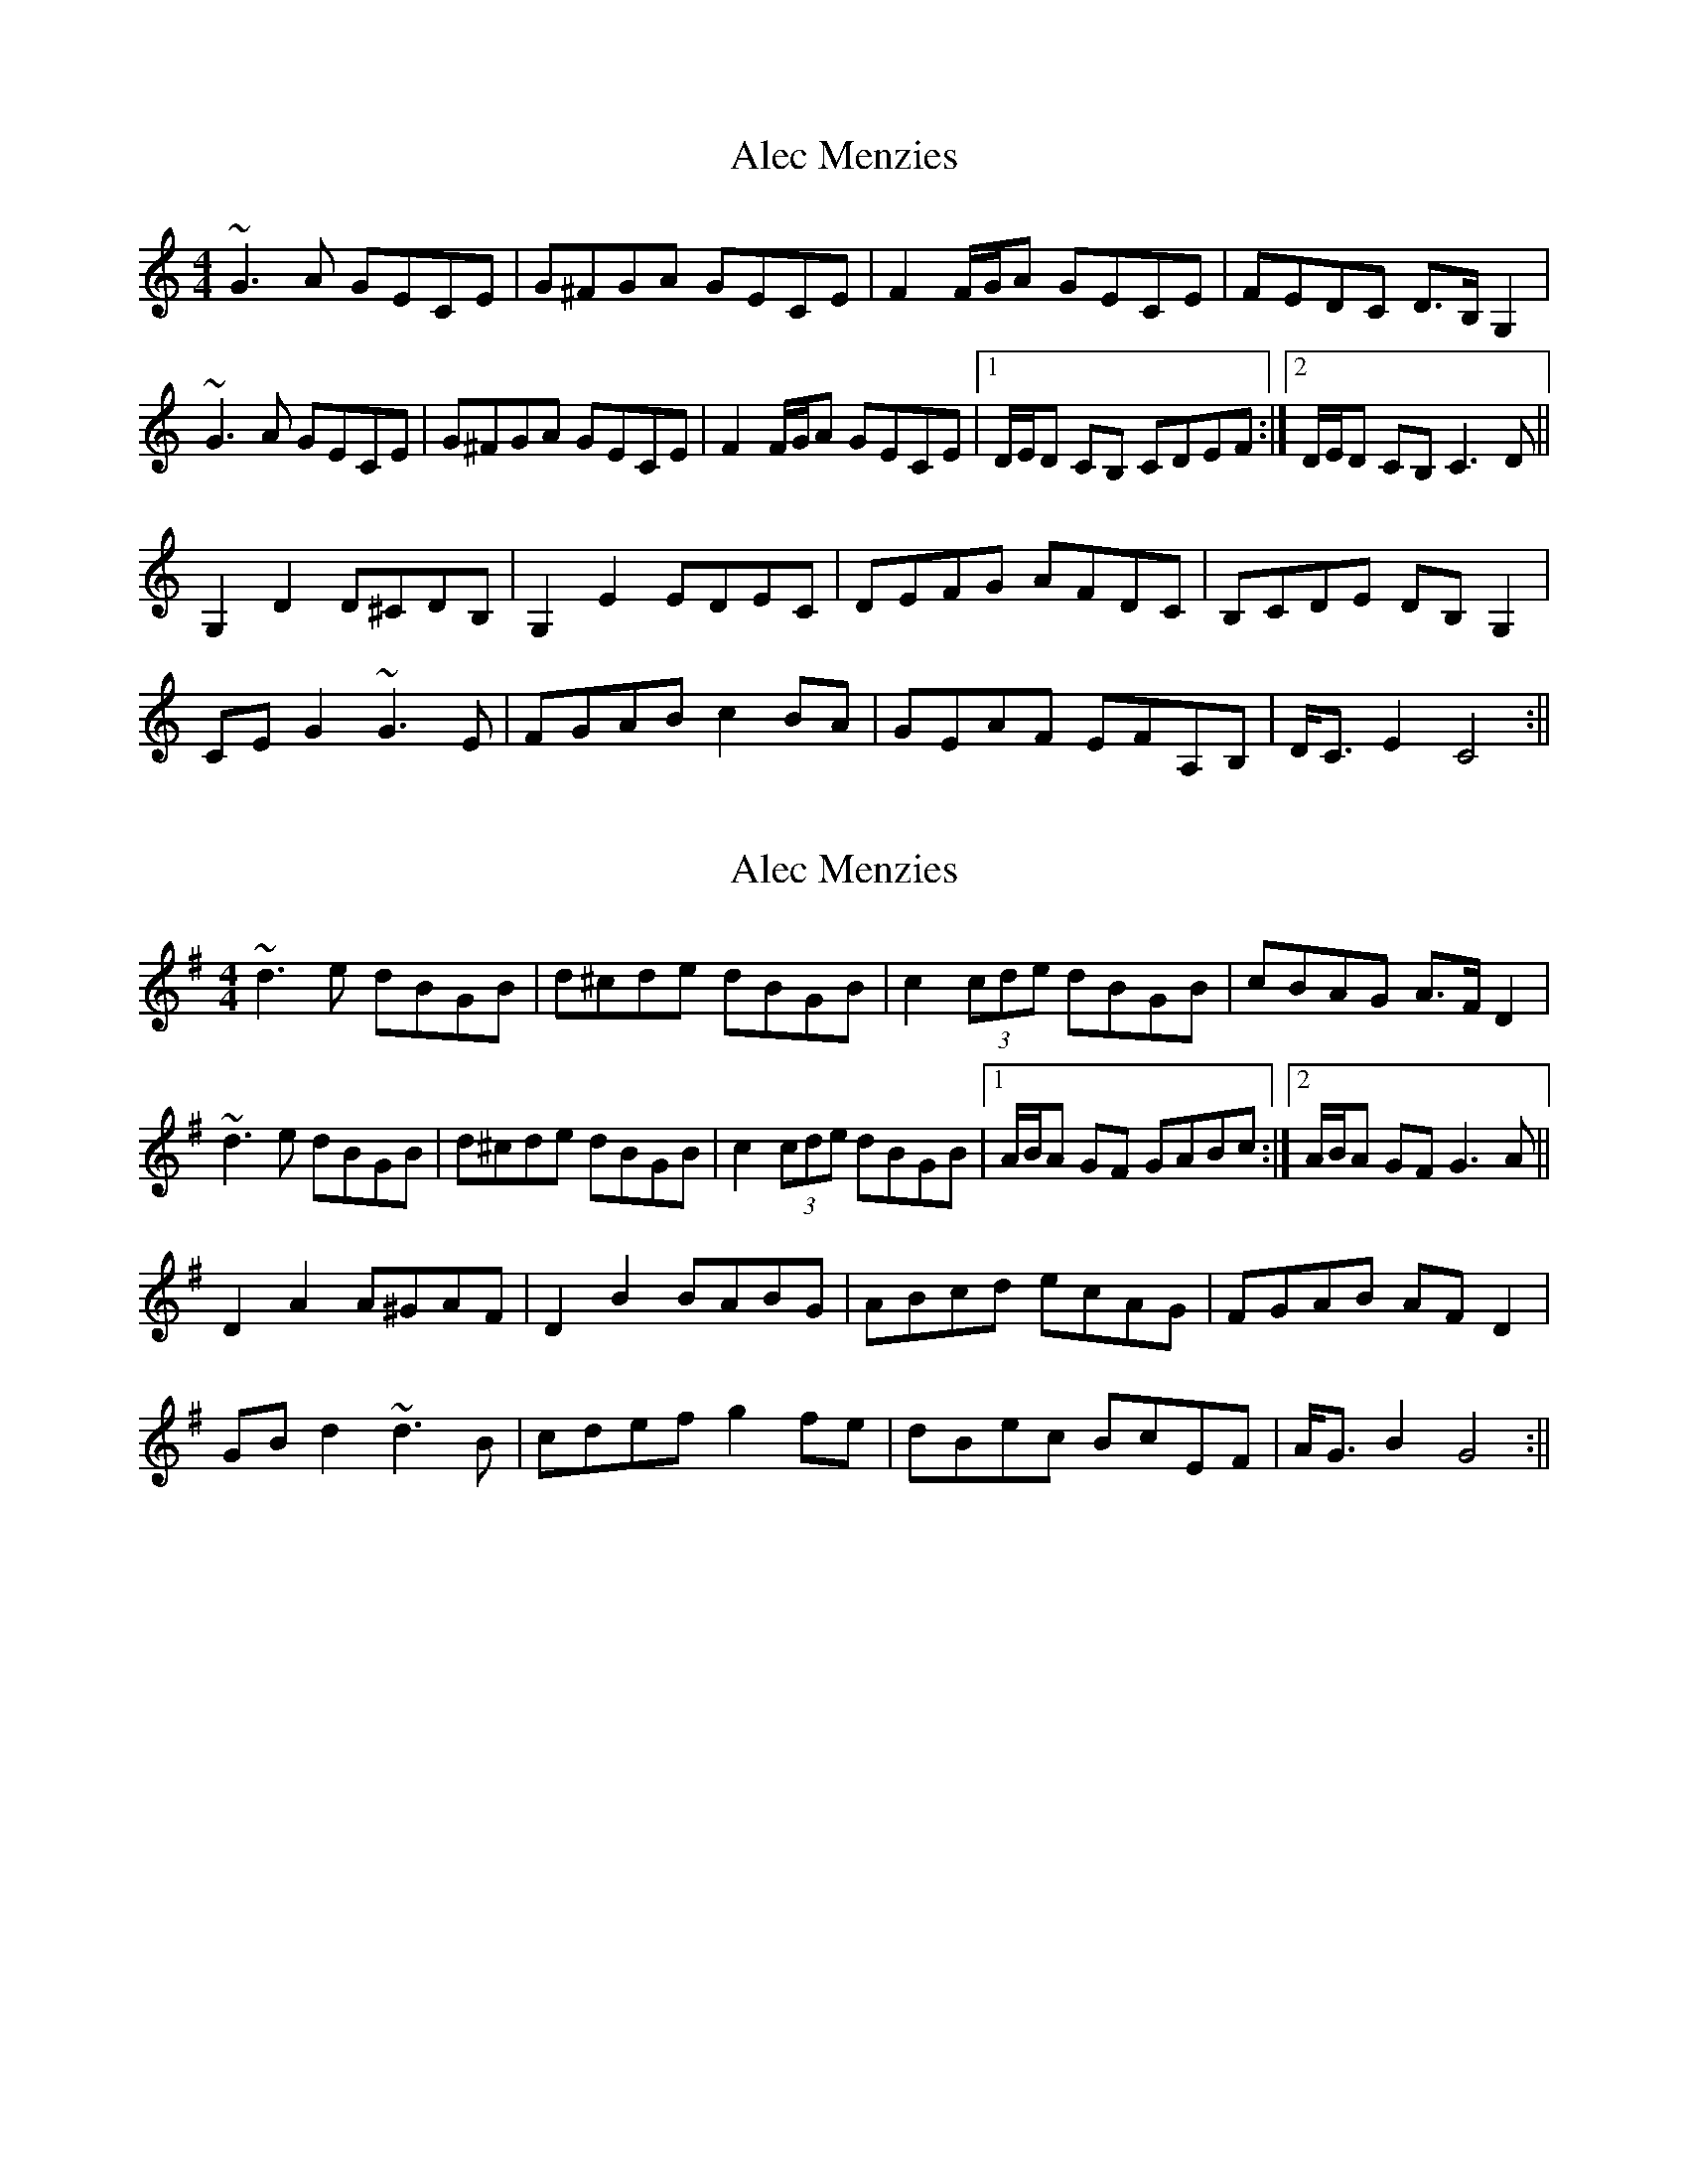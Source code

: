 X: 1
T: Alec Menzies
Z: Donough
S: https://thesession.org/tunes/15464#setting28955
R: barndance
M: 4/4
L: 1/8
K: Cmaj
~G3 A GECE|G^FGA GECE|F2 F/G/A GECE|FEDC D>B, G,2|
~G3 A GECE|G^FGA GECE|F2 F/G/A GECE|1 D/E/D CB, CDEF:|2 D/E/D CB, C3D||
G,2D2 D^CDB,|G,2 E2 EDEC|DEFG AFDC|B,CDE DB,G,2|
CEG2 ~G3E|FGAB c2BA|GEAF EFA,B,|D<C E2 C4:||
X: 2
T: Alec Menzies
Z: swisspiper
S: https://thesession.org/tunes/15464#setting28958
R: barndance
M: 4/4
L: 1/8
K: Gmaj
~d3 e dBGB|d^cde dBGB|c2 (3cde dBGB|cBAG A>F D2|
~d3 e dBGB|d^cde dBGB|c2 (3cde dBGB|1 A/B/A GF GABc:|2 A/B/A GF G3A||
D2A2 A^GAF|D2 B2 BABG|ABcd ecAG|FGAB AFD2|
GBd2 ~d3B|cdef g2fe|dBec BcEF|A<G B2 G4:||
